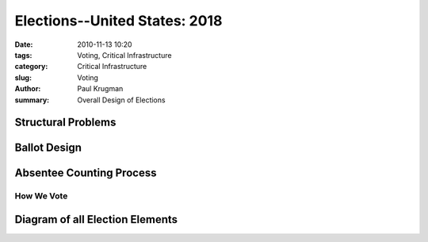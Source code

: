 Elections--United States: 2018
##############################

:date: 2010-11-13 10:20
:tags: Voting, Critical Infrastructure
:category: Critical Infrastructure
:slug: Voting
:author: Paul Krugman
:summary: Overall Design of Elections


Structural Problems
___________________

Ballot Design
_________________

Absentee Counting Process
_________________________



############
How We Vote
############

Diagram of all Election Elements
_________________________________
